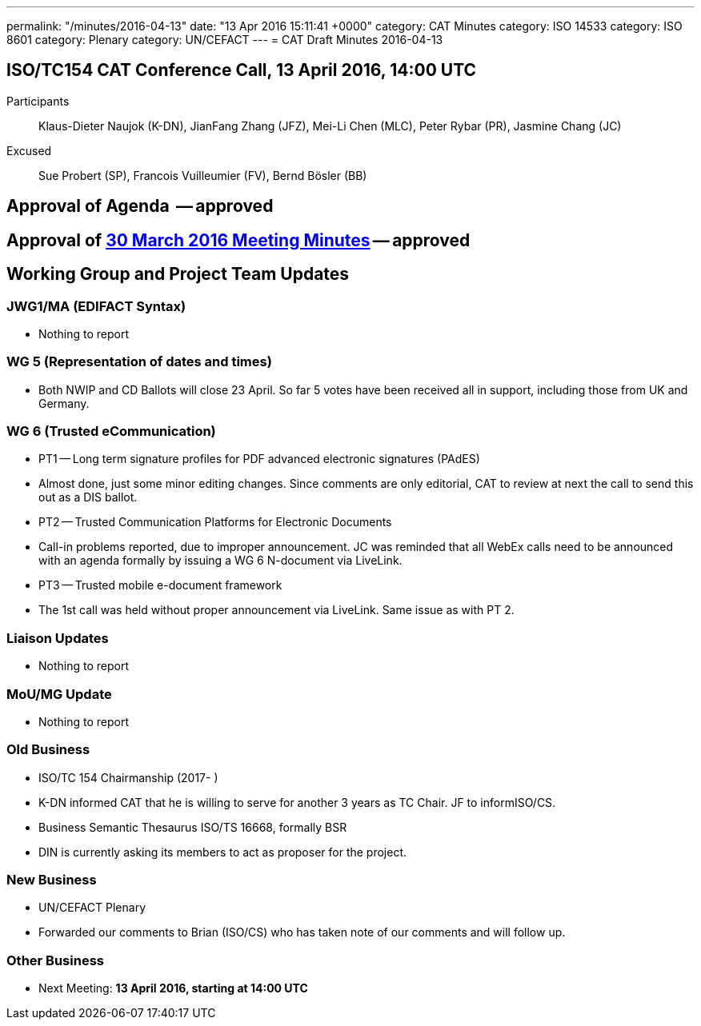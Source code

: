 ---
permalink: "/minutes/2016-04-13"
date: "13 Apr 2016 15:11:41 +0000"
category: CAT Minutes
category: ISO 14533
category: ISO 8601
category: Plenary
category: UN/CEFACT
---
= CAT Draft Minutes 2016-04-13

== ISO/TC154 CAT Conference Call, 13 April 2016, 14:00 UTC

Participants:: Klaus-Dieter Naujok (K-DN), JianFang Zhang (JFZ), Mei-Li Chen (MLC), Peter Rybar (PR), Jasmine Chang (JC)

Excused:: Sue Probert (SP), Francois Vuilleumier (FV), Bernd Bösler (BB)

== Approval of Agenda  -- *approved*
== Approval of link:2016-03-30[30 March 2016 Meeting Minutes] -- *approved*
== Working Group and Project Team Updates

=== JWG1/MA (EDIFACT Syntax)

* Nothing to report


=== WG 5 (Representation of dates and times)

* Both NWIP and CD Ballots will close 23 April. So far 5 votes have been received all in support, including those from UK and Germany.


=== WG 6 (Trusted eCommunication)

* PT1 -- Long term signature profiles for PDF advanced electronic signatures (PAdES)

* Almost done, just some minor editing changes. Since comments are only editorial, CAT to review at next the call to send this out as a DIS ballot.


* PT2 -- Trusted Communication Platforms for Electronic Documents

* Call-in problems reported, due to improper announcement. JC was reminded that all WebEx calls need to be announced with an agenda formally by issuing a WG 6 N-document via LiveLink.


* PT3 -- Trusted mobile e-document framework

* The 1st call was held without proper announcement via LiveLink. Same issue as with PT 2.






=== Liaison Updates

* Nothing to report


=== MoU/MG Update

* Nothing to report


=== Old Business

* ISO/TC 154 Chairmanship (2017- )

* K-DN informed CAT that he is willing to serve for another 3 years as TC Chair. JF to informISO/CS.


* Business Semantic Thesaurus ISO/TS 16668, formally BSR

* DIN is currently asking its members to act as proposer for the project.




=== New Business

* UN/CEFACT Plenary

* Forwarded our comments to Brian (ISO/CS) who has taken note of our comments and will follow up.




=== Other Business
* Next Meeting: *13 April 2016, starting at 14:00 UTC*


